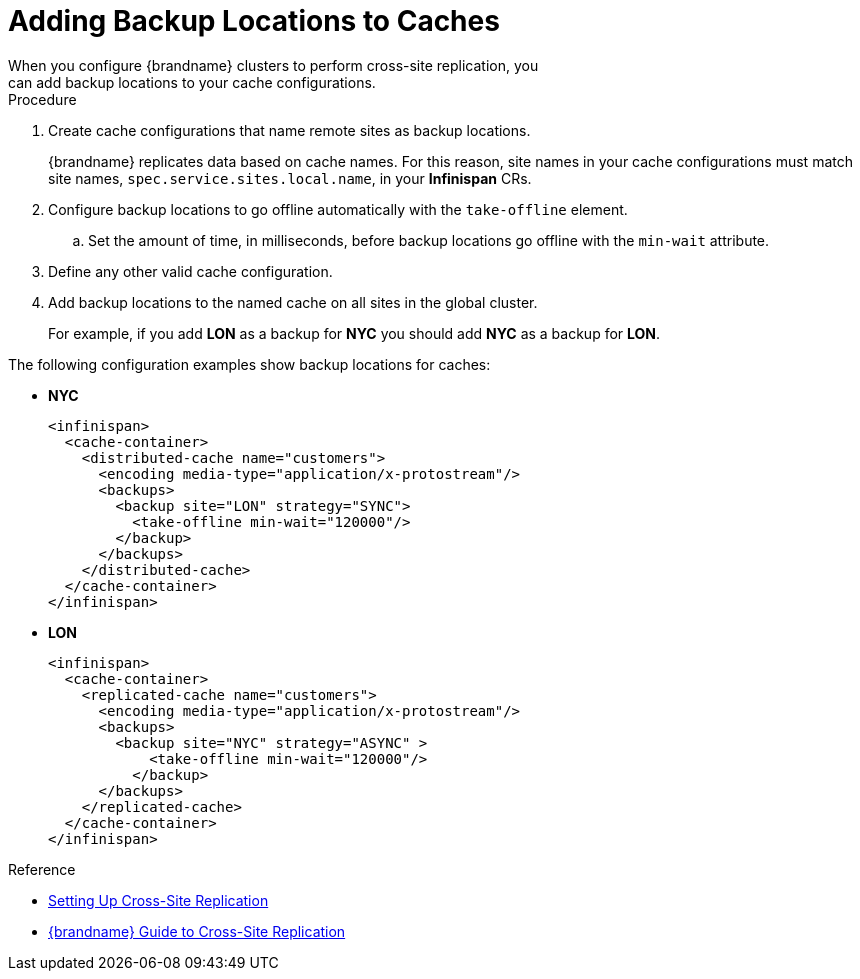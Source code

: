 [id='adding_backup_locations-{context}']
= Adding Backup Locations to Caches
When you configure {brandname} clusters to perform cross-site replication, you
can add backup locations to your cache configurations.

.Procedure

. Create cache configurations that name remote sites as backup locations.
+
{brandname} replicates data based on cache names.
For this reason, site names in your cache configurations must match site names, `spec.service.sites.local.name`, in your **Infinispan** CRs.
+
. Configure backup locations to go offline automatically with the `take-offline` element.
.. Set the amount of time, in milliseconds, before backup locations go offline with the `min-wait` attribute.
. Define any other valid cache configuration.
. Add backup locations to the named cache on all sites in the global cluster.
+
For example, if you add **LON** as a backup for **NYC** you should add **NYC**
as a backup for **LON**.

The following configuration examples show backup locations for caches:

* **NYC**
+
[source,xml,options="nowrap",subs=attributes+]
----
<infinispan>
  <cache-container>
    <distributed-cache name="customers">
      <encoding media-type="application/x-protostream"/>
      <backups>
        <backup site="LON" strategy="SYNC">
          <take-offline min-wait="120000"/>
        </backup>
      </backups>
    </distributed-cache>
  </cache-container>
</infinispan>
----

* **LON**
+
[source,xml,options="nowrap",subs=attributes+]
----
<infinispan>
  <cache-container>
    <replicated-cache name="customers">
      <encoding media-type="application/x-protostream"/>
      <backups>
        <backup site="NYC" strategy="ASYNC" >
            <take-offline min-wait="120000"/>
          </backup>
      </backups>
    </replicated-cache>
  </cache-container>
</infinispan>
----

.Reference

* link:#backup_sites[Setting Up Cross-Site Replication]
* link:{xsite_docs}[{brandname} Guide to Cross-Site Replication]
